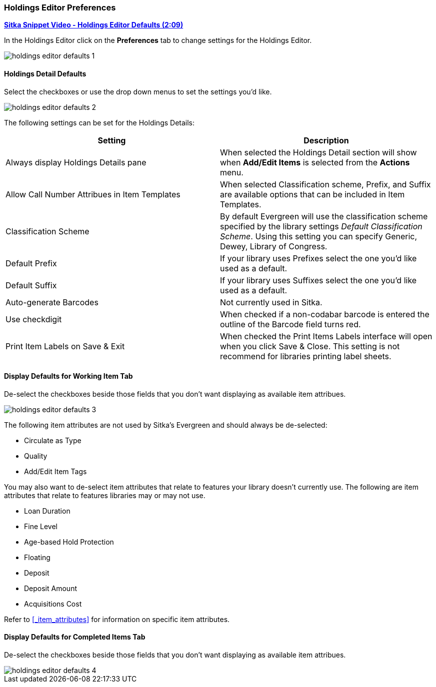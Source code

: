 Holdings Editor Preferences
~~~~~~~~~~~~~~~~~~~~~~~~~~~

link:https://youtu.be/XSkf7SCjzAI[*Sitka Snippet Video - Holdings Editor Defaults (2:09)*]

In the Holdings Editor click on the *Preferences* tab to change settings for the Holdings Editor.

image::images/cat/holdings-editor-defaults-1.png[]

Holdings Detail Defaults
^^^^^^^^^^^^^^^^^^^^^^^^
[[_holdings_details_defaults]]

Select the checkboxes or use the drop down menus to set the settings you'd like.

image::images/cat/holdings-editor-defaults-2.png[]

The following settings can be set for the Holdings Details:


[options="header"]
|===
| Setting | Description
| Always display Holdings Details pane | When selected the Holdings Detail section will show 
when *Add/Edit Items* is selected from the *Actions* menu.
| Allow Call Number Attribues in Item Templates | When selected Classification scheme, Prefix, and Suffix
are available options that can be included in Item Templates.
| Classification Scheme | By default Evergreen will use the classification scheme specified by the library settings
_Default Classification Scheme_.  Using this setting you can specify Generic, Dewey, Library of Congress.
| Default Prefix | If your library uses Prefixes select the one you'd like used as a default.
| Default Suffix | If your library uses Suffixes select the one you'd like used as a default.
| Auto-generate Barcodes | Not currently used in Sitka.
| Use checkdigit | When checked if a non-codabar barcode is entered the outline of the Barcode field turns red.
| Print Item Labels on Save & Exit | When checked the Print Items Labels interface will open when you 
click Save & Close.  This setting is not recommend for libraries printing label sheets.
|===



Display Defaults for Working Item Tab
^^^^^^^^^^^^^^^^^^^^^^^^^^^^^^^^^^^^^
[[_working_item_defaults]]

De-select the checkboxes beside those fields that you don't want displaying as available item attribues.

image::images/cat/holdings-editor-defaults-3.png[]

The following item attributes are not used by Sitka's Evergreen and should always be de-selected:

* Circulate as Type
* Quality
* Add/Edit Item Tags

You may also want to de-select item attributes that relate to features your library doesn't currently
use.  The following are item attributes that relate to features libraries may or may not use.

* Loan Duration
* Fine Level
* Age-based Hold Protection
* Floating
* Deposit
* Deposit Amount
* Acquisitions Cost

Refer to xref:_item_attributes[] for information on specific item attributes.

Display Defaults for Completed Items Tab
^^^^^^^^^^^^^^^^^^^^^^^^^^^^^^^^^^^^^^^^

De-select the checkboxes beside those fields that you don't want displaying as available item attribues.

image::images/cat/holdings-editor-defaults-4.png[]


